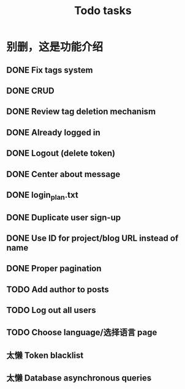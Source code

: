 #+title: Todo tasks
* 别删，这是功能介绍
** DONE Fix tags system
** DONE CRUD
** DONE Review tag deletion mechanism
** DONE Already logged in
** DONE Logout (delete token)
** DONE Center about message
** DONE login_plan.txt 
** DONE Duplicate user sign-up
** DONE Use ID for project/blog URL instead of name
** DONE Proper pagination
** TODO Add author to posts
** TODO Log out all users
** TODO Choose language/选择语言 page
** 太懒 Token blacklist
** 太懒 Database asynchronous queries
